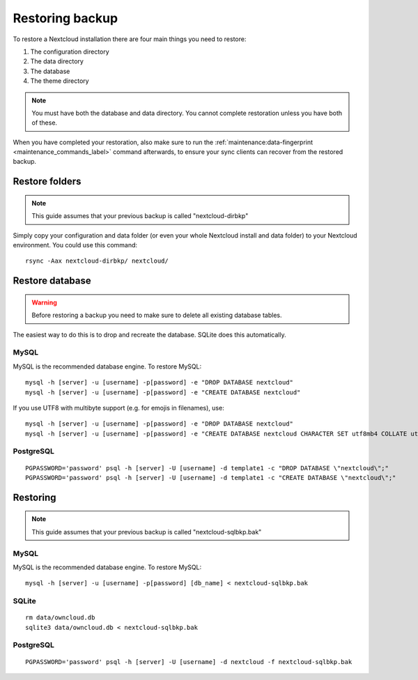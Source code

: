================
Restoring backup
================

To restore a Nextcloud installation there are four main things you need to
restore:

#. The configuration directory
#. The data directory
#. The database
#. The theme directory

.. note:: You must have both the database and data directory. You cannot
   complete restoration unless you have both of these.

When you have completed your restoration, also make sure to run the
:ref:`maintenance:data-fingerprint <maintenance_commands_label>` command
afterwards, to ensure your sync clients can recover from the restored backup.

Restore folders
---------------

.. note:: This guide assumes that your previous backup is called
   "nextcloud-dirbkp"

Simply copy your configuration and data folder (or even your whole Nextcloud
install and data folder) to your Nextcloud environment. You could use this command::

    rsync -Aax nextcloud-dirbkp/ nextcloud/

Restore database
----------------

.. warning:: Before restoring a backup you need to make sure to delete all existing database tables.

The easiest way to do this is to drop and recreate the database.
SQLite does this automatically.

MySQL
^^^^^

MySQL is the recommended database engine. To restore MySQL::

   mysql -h [server] -u [username] -p[password] -e "DROP DATABASE nextcloud"
   mysql -h [server] -u [username] -p[password] -e "CREATE DATABASE nextcloud"

If you use UTF8 with multibyte support (e.g. for emojis in filenames), use::

   mysql -h [server] -u [username] -p[password] -e "DROP DATABASE nextcloud"
   mysql -h [server] -u [username] -p[password] -e "CREATE DATABASE nextcloud CHARACTER SET utf8mb4 COLLATE utf8mb4_general_ci"


PostgreSQL
^^^^^^^^^^
::

     PGPASSWORD='password' psql -h [server] -U [username] -d template1 -c "DROP DATABASE \"nextcloud\";"
     PGPASSWORD='password' psql -h [server] -U [username] -d template1 -c "CREATE DATABASE \"nextcloud\";"

Restoring
---------

.. note:: This guide assumes that your previous backup is called
   "nextcloud-sqlbkp.bak"

MySQL
^^^^^

MySQL is the recommended database engine. To restore MySQL::

    mysql -h [server] -u [username] -p[password] [db_name] < nextcloud-sqlbkp.bak

SQLite
^^^^^^
::

    rm data/owncloud.db
    sqlite3 data/owncloud.db < nextcloud-sqlbkp.bak

PostgreSQL
^^^^^^^^^^
::

    PGPASSWORD='password' psql -h [server] -U [username] -d nextcloud -f nextcloud-sqlbkp.bak
